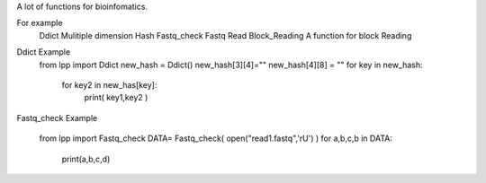 A lot of functions for bioinfomatics.

For example
	Ddict    Mulitiple dimension Hash
	Fastq_check	 Fastq Read
	Block_Reading A function for block Reading
	
Ddict Example
	from lpp import Ddict
	new_hash = Ddict()
	new_hash[3][4]=""
	new_hash[4][8] = ""
	for key in new_hash:
		for key2 in new_has[key]:
			print(  key1,key2 )
			
			
Fastq_check Example	

	from lpp import Fastq_check
	DATA= Fastq_check( open("read1.fastq",'rU')    )
	for a,b,c,b in DATA:
	
		print(a,b,c,d)